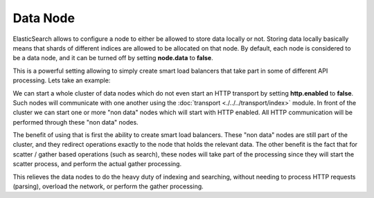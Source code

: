 Data Node
=========

ElasticSearch allows to configure a node to either be allowed to store data locally or not. Storing data locally basically means that shards of different indices are allowed to be allocated on that node. By default, each node is considered to be a data node, and it can be turned off by setting **node.data** to **false**.


This is a powerful setting allowing to simply create smart load balancers that take part in some of different API processing. Lets take an example:


We can start a whole cluster of data nodes which do not even start an HTTP transport by setting **http.enabled** to **false**. Such nodes will communicate with one another using the :doc:`transport <./../../transport/index>` module. In front of the cluster we can start one or more "non data" nodes which will start with HTTP enabled. All HTTP communication will be performed through these "non data" nodes.


The benefit of using that is first the ability to create smart load balancers. These "non data" nodes are still part of the cluster, and they redirect operations exactly to the node that holds the relevant data. The other benefit is the fact that for scatter / gather based operations (such as search), these nodes will take part of the processing since they will start the scatter process, and perform the actual gather processing.


This relieves the data nodes to do the heavy duty of indexing and searching, without needing to process HTTP requests (parsing), overload the network, or perform the gather processing.

